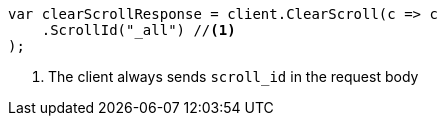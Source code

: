 // search/request/scroll.asciidoc:186

////
IMPORTANT NOTE
==============
This file is generated from method Line186 in https://github.com/elastic/elasticsearch-net/tree/master/tests/Examples/Search/Request/ScrollPage.cs#L151-L168.
If you wish to submit a PR to change this example, please change the source method above and run

dotnet run -- asciidoc

from the ExamplesGenerator project directory, and submit a PR for the change at
https://github.com/elastic/elasticsearch-net/pulls
////

[source, csharp]
----
var clearScrollResponse = client.ClearScroll(c => c
    .ScrollId("_all") //<1>
);
----
<1> The client always sends `scroll_id` in the request body

